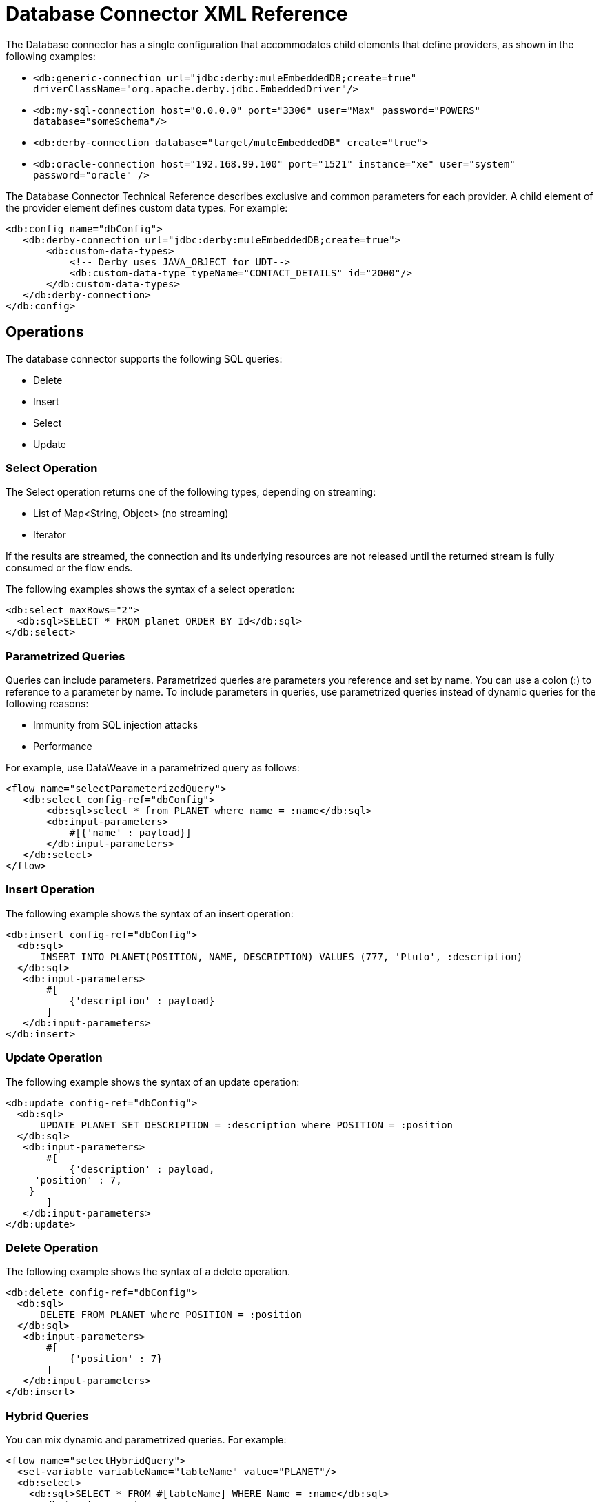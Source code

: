 = Database Connector XML Reference

The Database connector has a single configuration that accommodates child elements that define providers, as shown in the following examples:

* `<db:generic-connection url="jdbc:derby:muleEmbeddedDB;create=true" driverClassName="org.apache.derby.jdbc.EmbeddedDriver"/>`
* `<db:my-sql-connection  host="0.0.0.0" port="3306" user="Max" password="POWERS" database="someSchema"/>`
* `<db:derby-connection database="target/muleEmbeddedDB" create="true">`
* `<db:oracle-connection host="192.168.99.100" port="1521" instance="xe" user="system" password="oracle" />`

The Database Connector Technical Reference describes exclusive and common parameters for each provider. A child element of the provider element defines custom data types. For example:

[source,xml,linenums]
----
<db:config name="dbConfig">
   <db:derby-connection url="jdbc:derby:muleEmbeddedDB;create=true">
       <db:custom-data-types>
           <!-- Derby uses JAVA_OBJECT for UDT-->
           <db:custom-data-type typeName="CONTACT_DETAILS" id="2000"/>
       </db:custom-data-types>
   </db:derby-connection>
</db:config>
----

== Operations

The database connector supports the following SQL queries:

* Delete
* Insert
* Select
* Update

=== Select Operation

The Select operation returns one of the following types, depending on streaming:

* List of Map<String, Object> (no streaming)
* Iterator

If the results are streamed, the connection and its underlying resources are not released until the returned stream is fully consumed or the flow ends.

The following examples shows the syntax of a select operation:

[source,xml,linenums]
----
<db:select maxRows="2">
  <db:sql>SELECT * FROM planet ORDER BY Id</db:sql>
</db:select>
----

=== Parametrized Queries

Queries can include parameters. Parametrized queries are parameters you reference and set by name. You can use a colon (:) to reference to a parameter by name. To include parameters in queries, use parametrized queries instead of dynamic queries for the following reasons:

* Immunity from SQL injection attacks
* Performance

For example, use DataWeave in a parametrized query as follows:

[source,xml,linenums]
----
<flow name="selectParameterizedQuery">
   <db:select config-ref="dbConfig">
       <db:sql>select * from PLANET where name = :name</db:sql>
       <db:input-parameters>
           #[{'name' : payload}]
       </db:input-parameters>
   </db:select>
</flow>
----

=== Insert Operation

The following example shows the syntax of an insert operation:

[source,xml,linenums]
----
<db:insert config-ref="dbConfig">
  <db:sql>
      INSERT INTO PLANET(POSITION, NAME, DESCRIPTION) VALUES (777, 'Pluto', :description)
  </db:sql>
   <db:input-parameters>
       #[
           {'description' : payload}
       ]
   </db:input-parameters>
</db:insert>

----

=== Update Operation

The following example shows the syntax of an update operation:

[source,xml,linenums]
----
<db:update config-ref="dbConfig">
  <db:sql>
      UPDATE PLANET SET DESCRIPTION = :description where POSITION = :position
  </db:sql>
   <db:input-parameters>
       #[
           {'description' : payload,
     'position' : 7,
    }
       ]
   </db:input-parameters>
</db:update>
----

=== Delete Operation

The following example shows the syntax of a delete operation.

[source,xml,linenums]
----
<db:delete config-ref="dbConfig">
  <db:sql>
      DELETE FROM PLANET where POSITION = :position
  </db:sql>
   <db:input-parameters>
       #[
           {'position' : 7}
       ]
   </db:input-parameters>
</db:insert>
----

=== Hybrid Queries

You can mix dynamic and parametrized queries. For example:

[source,xml,linenums]
----
<flow name="selectHybridQuery">
  <set-variable variableName="tableName" value="PLANET"/>
  <db:select>
    <db:sql>SELECT * FROM #[tableName] WHERE Name = :name</db:sql>
      <db:input-parameters>
        <db:input-parameter key="name" value="#[payload]"/>
      </db:input-parameters>
  </db:select>
</flow>
----

Do _not_ swap the position of the dynamic and parametrized query because the dynamic `#[tableName]` construct misplaced in the WHERE clause makes the code vulnerable to SQL injection.

=== Stored Procedures

This operation accepts input, output, and input-output parameters. 

*Input Parameters Example*

[source,xml,linenums]
----
<db:stored-procedure config-ref="dbConfig">
   <db:sql>call updatePlanetDescription('Venus', :description)</db:sql>
   <db:parameter-types>
       <db:parameter-type key="description" type="CLOB" />
   </db:parameter-types>
   <db:input-parameters>
       #[{'description' : payload}]
   </db:input-parameters>
</db:stored-procedure>
----

*Output Parameters Example*

[source,xml,linenums]
----
<db:stored-procedure config-ref="dbConfig">
   <db:sql>{ CALL countTestRecords(:count) }</db:sql>
   <db:output-parameters>
       <db:output-parameter key="count"/>
   </db:output-parameters>
</db:stored-procedure>
----

*Input-output Parameters*

[source,xml,linenums]
----
<db:stored-procedure config-ref="dbConfig">
   <db:sql>{ call doubleMyInt(:myInt) }</db:sql>
   <db:in-out-parameters>
       <db:in-out-parameter key="myInt" value="3"/>
   </db:in-out-parameters>
</db:stored-procedure>
----

DataSense is not supported when you work with stored procedures because the return value is unpredictable.

////
You can reuse a stored procedure as shown in the following example:

[source,xml,linenums]
----
<db:stored-procedure name=”split” streaming="true">
   <db:sql>{ call getSplitTestRecords() }</db:sql>
</db:stored-procedure>

<flow name="getResultSet">
   <db:stored-procedure template=”split” />
</flow>
----
////

=== Execute DDL

This operation supports any DDL statement you can run on the database connected to Mule. For example, you can create, alter, or drop a table using this operation. For example:

[source,xml,linenums]
----
<db:execute-ddl config-ref="dbConfig" queryTimeout="10" queryTimeoutUnit="SECONDS">
   <db:sql>
       create TABLE patients (
           PATIENT_ID integer NOT NULL UNIQUE,
           FIRST_NAME varchar(255),
           LAST_NAME varchar(800),
           PHONE varchar(20),
           DATE_OF_BIRTH varchar(20),
           GENDER varchar(1))
   </db:sql>
</db:execute-ddl>
----

=== Bulk Operations

Using these operations, you can execute multiple statements in a single database call, which typically improves performance. The database connector supports the following operations:

* Bulk insert
* Bulk update
* Bulk delete

Bulk insert executes an insert statement multiple times using different parameter bindings. For example:

[source,xml,linenums]
----
<flow name="bulkInsert">
   <db:bulk-insert parameterValues="#[payload]">
       <db:sql>INSERT INTO planet(Position, Name) VALUES (777, :name)</db:sql>
   </db:bulk-insert>
</flow>
----

You do not need to provide the `input-parameters` element to bind the `:name` parameter. The parameterValues (List<Map<String, Object>>
) attribute provides the information for this binding. You can force the database type of a single parameter, but this is optional and typically unnecessary. For example:

[source,xml,linenums]
----
<flow name="bulkInsertWithOverriddenType">
   <db:bulk-insert parameterValues="#[payload]">
       <db:sql>INSERT INTO planet(Position, Name) VALUES (777, :name)</db:sql>
       <db:parameter-types>
           <db:parameter-type key="name" type="VARCHAR" />
       </db:parameter-types>
   </db:bulk-insert>
</flow>
----

The following examples show the bulk update and bulk delete operations.

*Update*

[source,xml,linenums]
----
<flow name="bulkUpdate">
   <db:bulk-delete parameterValues="#[payload]">
       <db:sql>DELETE FROM planet WHERE Name = :name</db:sql>
   </db:bulk-delete>
</flow>
----

*Update*

[source,xml,linenums]
----
<flow name="bulkDelete">
   <db:bulk-update parameterValues="#[payload]">
       <db:sql>UPDATE planet SET Name = 'Mercury' WHERE Name = :name</db:sql>
   </db:bulk-update>
</flow>
----

=== Execute Script

The execute-script operation runs any script that does not involve a SQL projection. You can use execute-script in the following ways:

* Embed execute-script in an operation.
* Reference execute-script from a file. 

You cannot use both ways of executing a script at the same time.

*Embed in an Operation*

[source,xml,linenums]
----
<flow name="executeScript">
   <db:execute-script>
       <db:sql>
           UPDATE planet SET Name='Mercury' WHERE Position=0;
           UPDATE planet SET Name='Mercury' WHERE Position=4;
       </db:sql>
   </db:execute-script>
</flow>
----

*Reference from a File*

[source,xml,linenums]
----
<flow name="executeScriptFromFile">
   <db:execute-script file="integration/executescript/bulk-script.sql" />
</flow>
----

== Formatting the Output of a Query

The db:output-parameter converts the output of a query from binary to a JDBC or custom type, such as JSON. For example:

`<db:output-parameter paramName="myParam" type="VARCHAR"/>`


== See Also

link:/connectors/database-documentation[Database Connector Technical Reference]